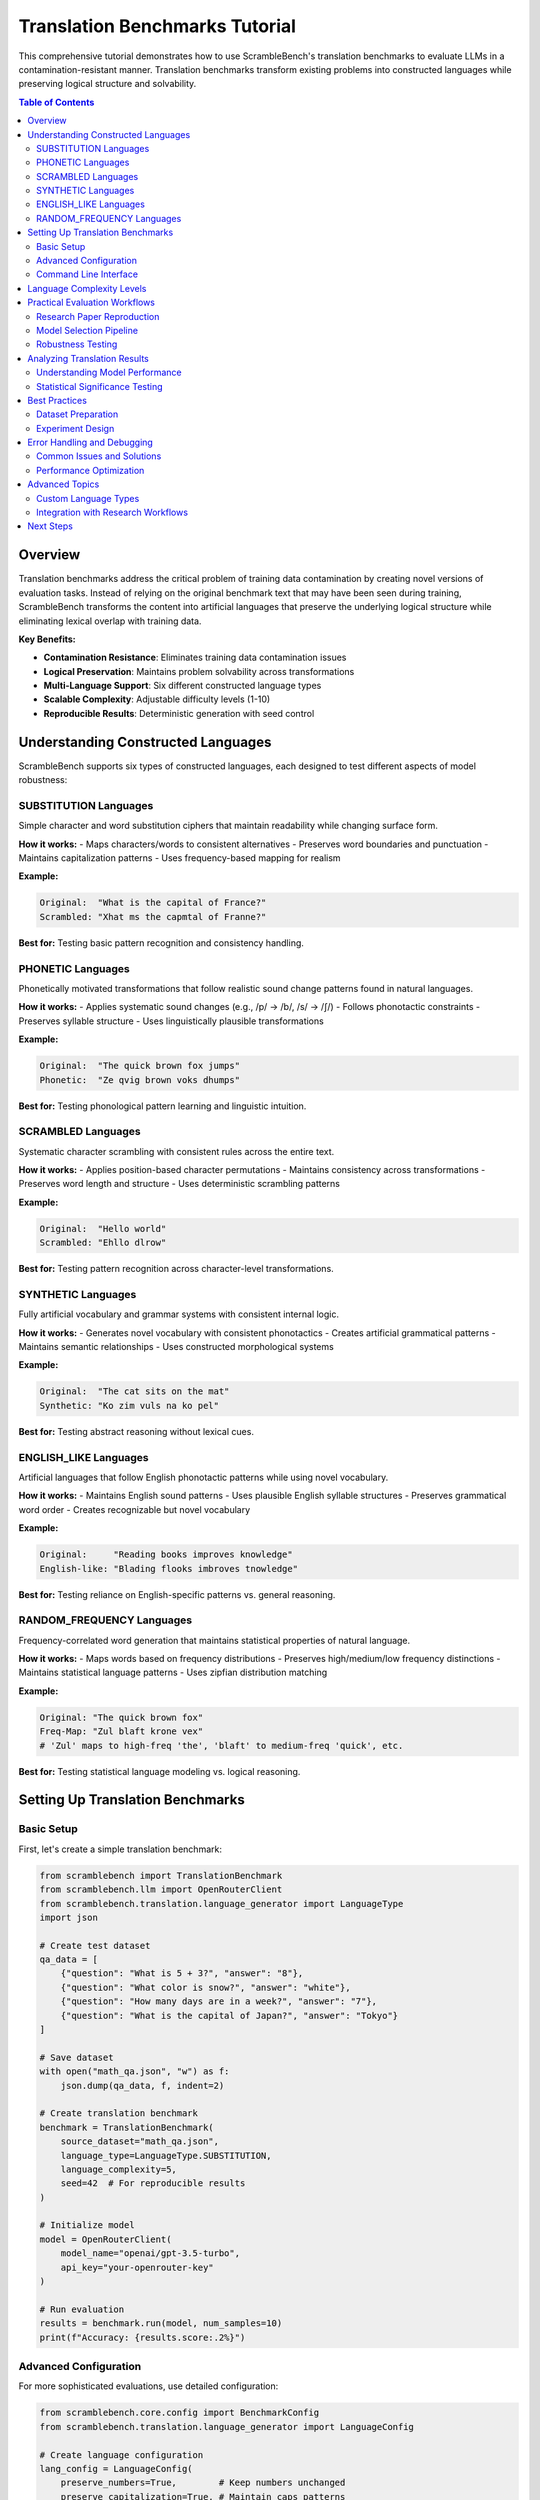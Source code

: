 Translation Benchmarks Tutorial
===============================

This comprehensive tutorial demonstrates how to use ScrambleBench's translation benchmarks to evaluate LLMs in a contamination-resistant manner. Translation benchmarks transform existing problems into constructed languages while preserving logical structure and solvability.

.. contents:: Table of Contents
   :depth: 2
   :local:

Overview
--------

Translation benchmarks address the critical problem of training data contamination by creating novel versions of evaluation tasks. Instead of relying on the original benchmark text that may have been seen during training, ScrambleBench transforms the content into artificial languages that preserve the underlying logical structure while eliminating lexical overlap with training data.

**Key Benefits:**

* **Contamination Resistance**: Eliminates training data contamination issues
* **Logical Preservation**: Maintains problem solvability across transformations
* **Multi-Language Support**: Six different constructed language types
* **Scalable Complexity**: Adjustable difficulty levels (1-10)
* **Reproducible Results**: Deterministic generation with seed control

Understanding Constructed Languages
-----------------------------------

ScrambleBench supports six types of constructed languages, each designed to test different aspects of model robustness:

SUBSTITUTION Languages
~~~~~~~~~~~~~~~~~~~~~~

Simple character and word substitution ciphers that maintain readability while changing surface form.

**How it works:**
- Maps characters/words to consistent alternatives
- Preserves word boundaries and punctuation
- Maintains capitalization patterns
- Uses frequency-based mapping for realism

**Example:**

.. code-block:: text

   Original:  "What is the capital of France?"
   Scrambled: "Xhat ms the capmtal of Franne?"

**Best for:** Testing basic pattern recognition and consistency handling.

PHONETIC Languages
~~~~~~~~~~~~~~~~~~

Phonetically motivated transformations that follow realistic sound change patterns found in natural languages.

**How it works:**
- Applies systematic sound changes (e.g., /p/ → /b/, /s/ → /∫/)
- Follows phonotactic constraints
- Preserves syllable structure
- Uses linguistically plausible transformations

**Example:**

.. code-block:: text

   Original:  "The quick brown fox jumps"
   Phonetic:  "Ze qvig brown voks dhumps"

**Best for:** Testing phonological pattern learning and linguistic intuition.

SCRAMBLED Languages
~~~~~~~~~~~~~~~~~~~

Systematic character scrambling with consistent rules across the entire text.

**How it works:**
- Applies position-based character permutations
- Maintains consistency across transformations
- Preserves word length and structure
- Uses deterministic scrambling patterns

**Example:**

.. code-block:: text

   Original:  "Hello world"
   Scrambled: "Ehllo dlrow"

**Best for:** Testing pattern recognition across character-level transformations.

SYNTHETIC Languages
~~~~~~~~~~~~~~~~~~~

Fully artificial vocabulary and grammar systems with consistent internal logic.

**How it works:**
- Generates novel vocabulary with consistent phonotactics
- Creates artificial grammatical patterns
- Maintains semantic relationships
- Uses constructed morphological systems

**Example:**

.. code-block:: text

   Original:  "The cat sits on the mat"
   Synthetic: "Ko zim vuls na ko pel"

**Best for:** Testing abstract reasoning without lexical cues.

ENGLISH_LIKE Languages
~~~~~~~~~~~~~~~~~~~~~

Artificial languages that follow English phonotactic patterns while using novel vocabulary.

**How it works:**
- Maintains English sound patterns
- Uses plausible English syllable structures
- Preserves grammatical word order
- Creates recognizable but novel vocabulary

**Example:**

.. code-block:: text

   Original:     "Reading books improves knowledge"
   English-like: "Blading flooks imbroves tnowledge"

**Best for:** Testing reliance on English-specific patterns vs. general reasoning.

RANDOM_FREQUENCY Languages
~~~~~~~~~~~~~~~~~~~~~~~~~

Frequency-correlated word generation that maintains statistical properties of natural language.

**How it works:**
- Maps words based on frequency distributions
- Preserves high/medium/low frequency distinctions
- Maintains statistical language patterns
- Uses zipfian distribution matching

**Example:**

.. code-block:: text

   Original: "The quick brown fox"
   Freq-Map: "Zul blaft krone vex"
   # 'Zul' maps to high-freq 'the', 'blaft' to medium-freq 'quick', etc.

**Best for:** Testing statistical language modeling vs. logical reasoning.

Setting Up Translation Benchmarks
----------------------------------

Basic Setup
~~~~~~~~~~~

First, let's create a simple translation benchmark:

.. code-block:: python

   from scramblebench import TranslationBenchmark
   from scramblebench.llm import OpenRouterClient
   from scramblebench.translation.language_generator import LanguageType
   import json

   # Create test dataset
   qa_data = [
       {"question": "What is 5 + 3?", "answer": "8"},
       {"question": "What color is snow?", "answer": "white"},
       {"question": "How many days are in a week?", "answer": "7"},
       {"question": "What is the capital of Japan?", "answer": "Tokyo"}
   ]

   # Save dataset
   with open("math_qa.json", "w") as f:
       json.dump(qa_data, f, indent=2)

   # Create translation benchmark
   benchmark = TranslationBenchmark(
       source_dataset="math_qa.json",
       language_type=LanguageType.SUBSTITUTION,
       language_complexity=5,
       seed=42  # For reproducible results
   )

   # Initialize model
   model = OpenRouterClient(
       model_name="openai/gpt-3.5-turbo",
       api_key="your-openrouter-key"
   )

   # Run evaluation
   results = benchmark.run(model, num_samples=10)
   print(f"Accuracy: {results.score:.2%}")

Advanced Configuration
~~~~~~~~~~~~~~~~~~~~~~

For more sophisticated evaluations, use detailed configuration:

.. code-block:: python

   from scramblebench.core.config import BenchmarkConfig
   from scramblebench.translation.language_generator import LanguageConfig

   # Create language configuration
   lang_config = LanguageConfig(
       preserve_numbers=True,        # Keep numbers unchanged
       preserve_capitalization=True, # Maintain caps patterns
       preserve_punctuation=True,    # Keep punctuation marks
       min_word_length=2,           # Minimum word length for transformation
       transformation_probability=0.9 # 90% of words get transformed
   )

   # Create benchmark configuration
   benchmark_config = BenchmarkConfig(
       random_seed=42,
       evaluation_mode="fuzzy_match",  # Allow approximate matching
       evaluation_threshold=0.8,       # 80% similarity threshold
       max_retries=3,                  # Retry failed evaluations
       timeout=30                      # 30 second timeout per question
   )

   # Create advanced benchmark
   benchmark = TranslationBenchmark(
       source_dataset="complex_reasoning.json",
       language_type=LanguageType.PHONETIC,
       language_complexity=7,
       language_config=lang_config,
       benchmark_config=benchmark_config
   )

Command Line Interface
~~~~~~~~~~~~~~~~~~~~~~

The CLI provides powerful tools for benchmark creation and execution:

**Generate a Language:**

.. code-block:: bash

   # Create a substitution language
   scramblebench language generate my_substitution \
     --type substitution \
     --complexity 5 \
     --seed 42

   # Create a synthetic language with custom parameters
   scramblebench language generate my_synthetic \
     --type synthetic \
     --complexity 8 \
     --preserve-numbers \
     --preserve-capitalization

**Transform Text:**

.. code-block:: bash

   # Transform a single text string
   scramblebench transform text "What is machine learning?" my_substitution

   # Transform a file
   scramblebench transform file input.txt my_substitution --output transformed.txt

**Run Evaluation:**

.. code-block:: bash

   # Single model evaluation
   scramblebench evaluate run \
     --models "openai/gpt-4" \
     --benchmarks "data/math_questions.json" \
     --language-type substitution \
     --complexity 5 \
     --experiment-name "gpt4_math_sub"

   # Multi-model comparison
   scramblebench evaluate run \
     --models "openai/gpt-4,anthropic/claude-3-sonnet,meta-llama/llama-2-70b-chat" \
     --benchmarks "data/reasoning_tasks.json" \
     --language-types "substitution,phonetic,synthetic" \
     --complexities "3,5,7" \
     --experiment-name "multi_model_robustness" \
     --max-samples 100

Language Complexity Levels
---------------------------

ScrambleBench supports complexity levels 1-10, with increasing transformation sophistication:

**Level 1-3: Basic**
- Simple, predictable transformations
- High preservation of original structure
- Easy to reverse-engineer
- Good for initial testing

.. code-block:: python

   # Level 2 substitution example
   generator = LanguageGenerator(seed=42)
   lang = generator.generate_language("basic", LanguageType.SUBSTITUTION, complexity=2)
   
   original = "The cat sits on the mat"
   transformed = lang.transform(original)
   # Result: "The cat sits on the mat" (minimal changes)

**Level 4-6: Moderate**
- Noticeable but systematic changes
- Moderate obfuscation
- Consistent patterns emerge
- Suitable for most evaluations

.. code-block:: python

   # Level 5 phonetic example
   lang = generator.generate_language("moderate", LanguageType.PHONETIC, complexity=5)
   
   original = "Reading comprehension requires practice"
   transformed = lang.transform(original)
   # Result: "Zeading gombrehension requizes bractice"

**Level 7-8: Advanced**
- Significant transformations
- Strong pattern obfuscation
- Multiple transformation rules
- Challenging for models

.. code-block:: python

   # Level 7 synthetic example
   lang = generator.generate_language("advanced", LanguageType.SYNTHETIC, complexity=7)
   
   original = "Scientists study natural phenomena"
   transformed = lang.transform(original)
   # Result: "Glorthaks vexin nalted qomphenra"

**Level 9-10: Expert**
- Maximum transformation complexity
- Near-complete obfuscation
- Multiple overlapping rules
- Extreme stress testing

.. code-block:: python

   # Level 9 example with multiple transformations
   lang = generator.generate_language("expert", LanguageType.SYNTHETIC, complexity=9)
   
   original = "Artificial intelligence enables automation"
   transformed = lang.transform(original)
   # Result: "Qelthramic blorganeth vrixes blomathrek"

Practical Evaluation Workflows
-------------------------------

Research Paper Reproduction
~~~~~~~~~~~~~~~~~~~~~~~~~~~

**Scenario**: Reproducing benchmark results while controlling for contamination.

.. code-block:: python

   import json
   from pathlib import Path
   from scramblebench import TranslationBenchmark
   from scramblebench.llm import OpenRouterClient
   from scramblebench.evaluation import ExperimentRunner

   # Load original benchmark (e.g., MMLU, HellaSwag, etc.)
   original_data = json.load(open("original_benchmark.json"))

   # Create contamination-resistant versions
   language_types = [LanguageType.SUBSTITUTION, LanguageType.PHONETIC, LanguageType.SYNTHETIC]
   complexity_levels = [3, 5, 7]

   results = {}
   
   for lang_type in language_types:
       for complexity in complexity_levels:
           benchmark = TranslationBenchmark(
               source_dataset="original_benchmark.json",
               language_type=lang_type,
               language_complexity=complexity,
               seed=42  # Reproducible results
           )
           
           # Test multiple models
           models = ["openai/gpt-4", "anthropic/claude-3-sonnet", "openai/gpt-3.5-turbo"]
           
           for model_name in models:
               model = OpenRouterClient(model_name)
               result = benchmark.run(model, num_samples=1000)
               
               key = f"{lang_type.name}_c{complexity}_{model_name.replace('/', '_')}"
               results[key] = {
                   'accuracy': result.score,
                   'language_type': lang_type.name,
                   'complexity': complexity,
                   'model': model_name,
                   'num_samples': len(result.predictions)
               }

   # Save comprehensive results
   with open("contamination_resistant_results.json", "w") as f:
       json.dump(results, f, indent=2)

Model Selection Pipeline
~~~~~~~~~~~~~~~~~~~~~~~~

**Scenario**: Evaluating multiple models for production deployment.

.. code-block:: bash

   #!/bin/bash
   # model_selection.sh

   MODELS=(
       "openai/gpt-4"
       "openai/gpt-3.5-turbo"
       "anthropic/claude-3-sonnet"
       "anthropic/claude-3-haiku"
       "meta-llama/llama-2-70b-chat"
       "mistralai/mistral-7b-instruct"
   )

   BENCHMARKS=(
       "data/math_reasoning.json"
       "data/reading_comprehension.json"
       "data/logical_inference.json"
   )

   # Run comprehensive evaluation
   for model in "${MODELS[@]}"; do
       for benchmark in "${BENCHMARKS[@]}"; do
           scramblebench evaluate run \
             --models "$model" \
             --benchmarks "$benchmark" \
             --language-types "substitution,phonetic,synthetic" \
             --complexities "3,5,7" \
             --experiment-name "model_selection_$(basename $benchmark .json)" \
             --max-samples 200 \
             --generate-plots \
             --save-predictions
       done
   done

   # Generate comparison report
   scramblebench evaluate compare model_selection_*

Robustness Testing
~~~~~~~~~~~~~~~~~~

**Scenario**: Testing model robustness across different transformation types.

.. code-block:: python

   from scramblebench.evaluation import RobustnessEvaluator
   from scramblebench.core.metrics import calculate_degradation

   # Set up robustness evaluation
   evaluator = RobustnessEvaluator(
       base_dataset="high_quality_qa.json",
       model_name="openai/gpt-4"
   )

   # Test across all language types
   robustness_results = {}

   for lang_type in LanguageType:
       # Test multiple complexity levels
       complexities = [1, 3, 5, 7, 9]
       type_results = []
       
       for complexity in complexities:
           result = evaluator.evaluate(
               language_type=lang_type,
               complexity=complexity,
               num_samples=100
           )
           
           type_results.append({
               'complexity': complexity,
               'accuracy': result.score,
               'avg_response_time': result.avg_response_time,
               'error_rate': result.error_rate
           })
       
       robustness_results[lang_type.name] = type_results

   # Calculate degradation metrics
   for lang_type, results in robustness_results.items():
       baseline_accuracy = results[0]['accuracy']  # Complexity 1
       
       for result in results[1:]:  # Complexity 3+
           degradation = calculate_degradation(baseline_accuracy, result['accuracy'])
           result['degradation'] = degradation
           print(f"{lang_type} Complexity {result['complexity']}: "
                 f"{degradation:.1%} degradation")

Analyzing Translation Results
-----------------------------

Understanding Model Performance
~~~~~~~~~~~~~~~~~~~~~~~~~~~~~~~

.. code-block:: python

   from scramblebench.core.reporter import Reporter
   from scramblebench.evaluation.plotting import create_robustness_plot

   # Load evaluation results
   reporter = Reporter()
   results = reporter.load_results("robustness_evaluation")

   # Analyze performance patterns
   performance_analysis = reporter.analyze_performance(results)

   print("Performance Analysis:")
   print(f"Baseline Accuracy: {performance_analysis['baseline_accuracy']:.2%}")
   print(f"Average Degradation: {performance_analysis['avg_degradation']:.2%}")
   print(f"Most Robust Language Type: {performance_analysis['most_robust_type']}")
   print(f"Least Robust Language Type: {performance_analysis['least_robust_type']}")

   # Identify failure patterns
   failure_analysis = reporter.analyze_failures(results)
   
   print("\nFailure Patterns:")
   for pattern, frequency in failure_analysis['common_patterns'].items():
       print(f"  {pattern}: {frequency:.1%} of failures")

   # Generate visualization
   fig = create_robustness_plot(
       results, 
       title="Model Robustness Across Language Types",
       include_confidence_intervals=True
   )
   fig.savefig("robustness_analysis.png", dpi=300, bbox_inches='tight')

Statistical Significance Testing
~~~~~~~~~~~~~~~~~~~~~~~~~~~~~~~

.. code-block:: python

   from scramblebench.core.metrics import statistical_significance_test
   from scipy import stats
   import numpy as np

   def compare_model_performance(results_a, results_b, alpha=0.05):
       """Compare two model performance distributions."""
       
       # Extract accuracy scores
       scores_a = [r.score for r in results_a.predictions]
       scores_b = [r.score for r in results_b.predictions]
       
       # Perform statistical tests
       t_stat, t_p_value = stats.ttest_ind(scores_a, scores_b)
       mannwhitney_stat, mw_p_value = stats.mannwhitneyu(scores_a, scores_b)
       
       # Effect size (Cohen's d)
       pooled_std = np.sqrt(((len(scores_a) - 1) * np.var(scores_a) + 
                            (len(scores_b) - 1) * np.var(scores_b)) / 
                           (len(scores_a) + len(scores_b) - 2))
       cohens_d = (np.mean(scores_a) - np.mean(scores_b)) / pooled_std
       
       return {
           'significant_difference': t_p_value < alpha,
           't_statistic': t_stat,
           't_p_value': t_p_value,
           'mannwhitney_p': mw_p_value,
           'effect_size': cohens_d,
           'mean_difference': np.mean(scores_a) - np.mean(scores_b)
       }

   # Example usage
   baseline_results = benchmark_original.run(model, num_samples=100)
   transformed_results = benchmark_transformed.run(model, num_samples=100)

   comparison = compare_model_performance(baseline_results, transformed_results)
   print(f"Statistically significant difference: {comparison['significant_difference']}")
   print(f"Effect size (Cohen's d): {comparison['effect_size']:.3f}")

Best Practices
--------------

Dataset Preparation
~~~~~~~~~~~~~~~~~~~

**1. Quality Control**

.. code-block:: python

   def validate_dataset(dataset_path):
       """Validate dataset format and content quality."""
       data = json.load(open(dataset_path))
       
       issues = []
       
       for i, item in enumerate(data):
           # Check required fields
           if 'question' not in item or 'answer' not in item:
               issues.append(f"Item {i}: Missing required fields")
           
           # Check content quality
           if len(item.get('question', '')) < 10:
               issues.append(f"Item {i}: Question too short")
           
           if len(item.get('answer', '')) < 1:
               issues.append(f"Item {i}: Empty answer")
       
       return issues

**2. Balanced Sampling**

.. code-block:: python

   def create_balanced_sample(dataset, categories, samples_per_category=50):
       """Create balanced samples across categories."""
       balanced_data = []
       
       for category in categories:
           category_items = [item for item in dataset if item.get('category') == category]
           if len(category_items) >= samples_per_category:
               sampled = random.sample(category_items, samples_per_category)
               balanced_data.extend(sampled)
           else:
               print(f"Warning: Only {len(category_items)} items in category '{category}'")
               balanced_data.extend(category_items)
       
       return balanced_data

Experiment Design
~~~~~~~~~~~~~~~~~

**1. Controlled Variables**

.. code-block:: python

   # Always use the same seed for reproducibility
   RANDOM_SEED = 42

   # Define experimental conditions
   EXPERIMENTAL_CONDITIONS = {
       'language_types': [LanguageType.SUBSTITUTION, LanguageType.PHONETIC],
       'complexities': [3, 5, 7],
       'sample_sizes': [50, 100, 200],
       'models': ['openai/gpt-4', 'anthropic/claude-3-sonnet']
   }

   # Run controlled experiments
   results = {}
   
   for condition in itertools.product(*EXPERIMENTAL_CONDITIONS.values()):
       lang_type, complexity, sample_size, model_name = condition
       
       # Create benchmark with controlled parameters
       benchmark = TranslationBenchmark(
           source_dataset="evaluation_set.json",
           language_type=lang_type,
           language_complexity=complexity,
           seed=RANDOM_SEED  # Consistent seed
       )
       
       model = OpenRouterClient(model_name)
       result = benchmark.run(model, num_samples=sample_size)
       
       # Store results with condition metadata
       condition_key = f"{lang_type.name}_c{complexity}_n{sample_size}_{model_name}"
       results[condition_key] = {
           'result': result,
           'conditions': {
               'language_type': lang_type.name,
               'complexity': complexity,
               'sample_size': sample_size,
               'model': model_name
           }
       }

**2. Multiple Runs for Reliability**

.. code-block:: python

   def run_multiple_experiments(benchmark, model, num_runs=5):
       """Run multiple experiments to assess reliability."""
       all_results = []
       
       for run in range(num_runs):
           # Use different seeds for each run
           benchmark.seed = RANDOM_SEED + run
           result = benchmark.run(model, num_samples=100)
           all_results.append(result.score)
       
       return {
           'mean_accuracy': np.mean(all_results),
           'std_accuracy': np.std(all_results),
           'confidence_interval': stats.t.interval(
               0.95, len(all_results)-1,
               loc=np.mean(all_results),
               scale=stats.sem(all_results)
           ),
           'individual_runs': all_results
       }

Error Handling and Debugging
----------------------------

Common Issues and Solutions
~~~~~~~~~~~~~~~~~~~~~~~~~~~

**1. API Rate Limiting**

.. code-block:: python

   from scramblebench.llm import RateLimitError
   import time

   def evaluate_with_retry(benchmark, model, max_retries=3):
       """Evaluate with automatic retry on rate limit errors."""
       
       for attempt in range(max_retries):
           try:
               return benchmark.run(model)
           except RateLimitError as e:
               if attempt < max_retries - 1:
                   wait_time = 2 ** attempt * 60  # Exponential backoff
                   print(f"Rate limited. Waiting {wait_time}s before retry {attempt + 1}")
                   time.sleep(wait_time)
               else:
                   raise e

**2. Memory Issues with Large Datasets**

.. code-block:: python

   def evaluate_in_batches(benchmark, model, total_samples, batch_size=50):
       """Evaluate large datasets in batches to manage memory."""
       
       all_results = []
       num_batches = (total_samples + batch_size - 1) // batch_size
       
       for batch_idx in range(num_batches):
           start_idx = batch_idx * batch_size
           end_idx = min(start_idx + batch_size, total_samples)
           batch_samples = end_idx - start_idx
           
           print(f"Processing batch {batch_idx + 1}/{num_batches} "
                 f"({batch_samples} samples)")
           
           batch_result = benchmark.run(model, num_samples=batch_samples)
           all_results.extend(batch_result.predictions)
           
           # Optional: garbage collection
           import gc
           gc.collect()
       
       # Combine results
       return combine_batch_results(all_results)

**3. Debugging Language Transformations**

.. code-block:: python

   def debug_transformation(language, text_samples):
       """Debug language transformation issues."""
       
       print(f"Language: {language.name}")
       print(f"Type: {language.language_type}")
       print(f"Complexity: {language.complexity}")
       print(f"Rules: {len(language.transformation_rules)}")
       
       for i, text in enumerate(text_samples):
           transformed = language.transform(text)
           print(f"\nSample {i + 1}:")
           print(f"  Original:    {text}")
           print(f"  Transformed: {transformed}")
           
           # Check for issues
           if len(transformed) == 0:
               print("  WARNING: Empty transformation")
           
           if text == transformed:
               print("  WARNING: No transformation applied")
           
           # Show character-level changes
           changes = []
           for orig_char, trans_char in zip(text, transformed):
               if orig_char != trans_char:
                   changes.append(f"'{orig_char}' → '{trans_char}'")
           
           if changes:
               print(f"  Changes: {', '.join(changes[:5])}")  # Show first 5

Performance Optimization
~~~~~~~~~~~~~~~~~~~~~~~~

**1. Caching Transformations**

.. code-block:: python

   from functools import lru_cache
   from scramblebench.core.cache import TransformationCache

   # Use built-in caching
   cache = TransformationCache(max_size=10000)
   
   def cached_transform(language, text):
       """Transform text with caching."""
       cache_key = f"{language.name}_{hash(text)}"
       
       if cache_key in cache:
           return cache[cache_key]
       
       transformed = language.transform(text)
       cache[cache_key] = transformed
       return transformed

**2. Parallel Processing**

.. code-block:: python

   from concurrent.futures import ThreadPoolExecutor, as_completed
   from scramblebench.core.parallel import ParallelEvaluator

   def parallel_evaluation(benchmarks, models, max_workers=4):
       """Run multiple evaluations in parallel."""
       
       with ThreadPoolExecutor(max_workers=max_workers) as executor:
           # Submit all evaluation tasks
           futures = {}
           
           for benchmark in benchmarks:
               for model in models:
                   future = executor.submit(benchmark.run, model)
                   futures[future] = (benchmark.name, model.name)
           
           # Collect results as they complete
           results = {}
           for future in as_completed(futures):
               benchmark_name, model_name = futures[future]
               try:
                   result = future.result()
                   results[f"{benchmark_name}_{model_name}"] = result
                   print(f"Completed: {benchmark_name} with {model_name}")
               except Exception as e:
                   print(f"Error in {benchmark_name} with {model_name}: {e}")
           
           return results

Advanced Topics
---------------

Custom Language Types
~~~~~~~~~~~~~~~~~~~~~~

Create your own language transformation logic:

.. code-block:: python

   from scramblebench.translation.language_generator import BaseLanguage
   from scramblebench.core.types import TransformationRule

   class PigLatinLanguage(BaseLanguage):
       """Custom Pig Latin transformation."""
       
       def __init__(self, name, complexity=1):
           super().__init__(name, "PIG_LATIN", complexity)
           self.vowels = set('aeiouAEIOU')
       
       def transform_word(self, word):
           """Transform a single word to Pig Latin."""
           if not word.isalpha():
               return word
           
           if word[0] in self.vowels:
               return word + 'way'
           else:
               # Find first vowel
               for i, char in enumerate(word):
                   if char in self.vowels:
                       return word[i:] + word[:i] + 'ay'
               return word + 'ay'  # No vowels found
       
       def transform(self, text):
           """Transform entire text."""
           words = text.split()
           transformed_words = [self.transform_word(word) for word in words]
           return ' '.join(transformed_words)

   # Use custom language
   pig_latin = PigLatinLanguage("pig_latin", complexity=2)
   benchmark = TranslationBenchmark(
       source_dataset="test_data.json",
       custom_language=pig_latin
   )

Integration with Research Workflows
~~~~~~~~~~~~~~~~~~~~~~~~~~~~~~~~~~~

**Academic Paper Pipeline**

.. code-block:: python

   def research_evaluation_pipeline(
       paper_title,
       benchmark_datasets,
       models_to_test,
       output_dir="research_results"
   ):
       """Complete pipeline for academic research evaluation."""
       
       from pathlib import Path
       import matplotlib.pyplot as plt
       
       # Create output directory
       output_path = Path(output_dir) / paper_title.replace(" ", "_")
       output_path.mkdir(parents=True, exist_ok=True)
       
       # Store all results
       all_results = {}
       
       # Run evaluations
       for dataset_name, dataset_path in benchmark_datasets.items():
           dataset_results = {}
           
           for model_name in models_to_test:
               # Create multiple benchmark variants
               variants = [
                   ("original", None),
                   ("substitution", LanguageType.SUBSTITUTION),
                   ("phonetic", LanguageType.PHONETIC),
                   ("synthetic", LanguageType.SYNTHETIC)
               ]
               
               for variant_name, lang_type in variants:
                   if lang_type is None:
                       # Original benchmark (baseline)
                       result = evaluate_original_benchmark(dataset_path, model_name)
                   else:
                       # Transformed benchmark
                       benchmark = TranslationBenchmark(
                           source_dataset=dataset_path,
                           language_type=lang_type,
                           language_complexity=5
                       )
                       model = OpenRouterClient(model_name)
                       result = benchmark.run(model, num_samples=500)
                   
                   dataset_results[f"{model_name}_{variant_name}"] = result
           
           all_results[dataset_name] = dataset_results
       
       # Generate research report
       generate_research_report(all_results, output_path)
       
       # Create publication-ready figures
       create_publication_figures(all_results, output_path)
       
       return all_results

Next Steps
----------

Now that you understand translation benchmarks:

1. **Explore Language Types**: Experiment with different language types to understand their characteristics
2. **Scale Up Evaluations**: Use the CLI for large-scale evaluations across multiple models
3. **Advanced Analysis**: Implement statistical analysis and visualization for your results  
4. **Custom Applications**: Adapt the techniques to your specific research or evaluation needs

**Related Documentation:**

* :doc:`long_context_benchmarks` - Document transformation techniques
* :doc:`custom_models` - Integrating your own models
* :doc:`../user_guide/evaluation_pipeline` - Comprehensive evaluation workflows
* :doc:`../examples/configuration_examples` - Advanced configuration patterns

**Community Resources:**

* GitHub Issues: Report bugs or request features
* GitHub Discussions: Share your evaluation results and get help
* Research Papers: See academic applications of ScrambleBench techniques
